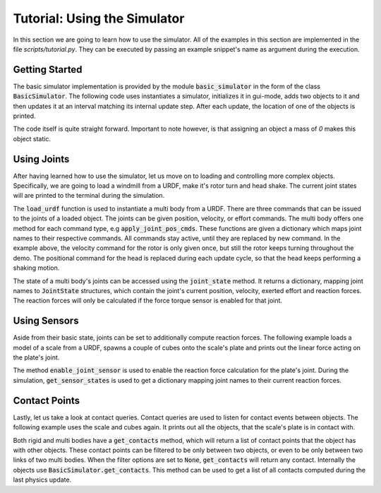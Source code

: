 Tutorial: Using the Simulator
=============================
In this section we are going to learn how to use the simulator. All of the examples in this section are implemented in the file *scripts/tutorial.py*. They can be executed by passing an example snippet's name as argument during the execution.

Getting Started
---------------

The basic simulator implementation is provided by the module :code:`basic_simulator` in the form of the class :code:`BasicSimulator`.
The following code uses instantiates a simulator, initializes it in gui-mode, adds two objects to it and then updates it at an interval matching its internal update step. After each update, the location of one of the objects is printed.

.. code-block:: python
    :caption: intro

    from time import time
    from iai_bullet_sim.basic_simulator import BasicSimulator

    sim = BasicSimulator()
    sim.init(mode='gui')
    floor   = sim.create_box(extents=[10,10,0.1], mass=0)
    capsule = sim.create_capsule(radius=0.25, height=1,
                                 pos=[0,0,2], rot=[0,1,0,0],
                                 mass=10)

    last_update = time()
    while True:
        if time() - last_update >= sim.time_step:
            sim.update()
            print(str(capsule.pose().position))
            last_update = time()


The code itself is quite straight forward. Important to note however, is that assigning an object a mass of *0* makes this object static.


Using Joints
------------------
After having learned how to use the simulator, let us move on to loading and controlling more complex objects. Specifically, we are going to load a windmill from a URDF, make it's rotor turn and head shake. The current joint states will are printed to the terminal during the simulation.


.. code-block:: python
    :caption: joints

    sim = BasicSimulator()
    sim.init(mode='gui')
    floor    = sim.create_box(extents=[10,10,0.1], mass=0)
    windmill = sim.load_urdf('package://iai_bullet_sim/urdf/windmill.urdf', useFixedBase=1)

    windmill.apply_joint_vel_cmds({'wings_rotor': -2})

    last_update = time()
    while True:
        if time() - last_update >= sim.time_step:
            windmill.apply_joint_pos_cmds({'head_pan': sin(time())})
            sim.update()
            print('Joint state:\n  {}'.format('\n  '.join(['{:>12}: {}'.format(j, s.position) for j, s in windmill.joint_state().items()])))
            last_update = time()


The :code:`load_urdf` function is used to instantiate a multi body from a URDF. There are three commands that can be issued to the joints of a loaded object. The joints can be given position, velocity, or effort commands. The multi body offers one method for each command type, e.g :code:`apply_joint_pos_cmds`. These functions are given a dictionary which maps joint names to their respective commands. All commands stay active, until they are replaced by new command. In the example above, the velocity command for the rotor is only given once, but still the rotor keeps turning throughout the demo. The positional command for the head is replaced during each update cycle, so that the head keeps performing a shaking motion. 

The state of a multi body's joints can be accessed using the :code:`joint_state` method. It returns a dictionary, mapping joint names to :code:`JointState` structures, which contain the joint's current position, velocity, exerted effort and reaction forces. The reaction forces will only be calculated if the force torque sensor is enabled for that joint.


Using Sensors
-------------
Aside from their basic state, joints can be set to additionally compute reaction forces. The following example loads a model of a scale from a URDF, spawns a couple of cubes onto the scale's plate and prints out the linear force acting on the plate's joint. 


.. code-block:: python
    :caption: sensor

    sim = BasicSimulator()
    sim.init(mode='gui')
    floor = sim.create_box(extents=[10,10,0.1], mass=0)
    scale = sim.load_urdf('package://iai_bullet_sim/urdf/scale.urdf', pos=[0,0,0.1], useFixedBase=1)

    for x in range(5):
        sim.create_box(extents=[0.2,0.2,0.2], pos=[0,0,2 + x*0.5], mass=20)

    scale.apply_joint_pos_cmds({'plate_lift': 0.2})
    scale.enable_joint_sensor('plate_lift')

    last_update = time()
    while True:
        if time() - last_update >= sim.time_step:
            sim.update()
            print('Joint state:\n  {}'.format('\n  '.join(['{:>12}: {}'.format(j, str(s.f)) for j, s in scale.get_sensor_states().items()])))
            last_update = time()


The method :code:`enable_joint_sensor` is used to enable the reaction force calculation for the plate's joint. During the simulation, :code:`get_sensor_states` is used to get a dictionary mapping joint names to their current reaction forces. 


Contact Points
--------------
Lastly, let us take a look at contact queries. Contact queries are used to listen for contact events between objects. The following example uses the scale and cubes again. It prints out all the objects, that the scale's plate is in contact with.


.. code-block:: python
    :caption: contacts

    sim = BasicSimulator()
    sim.init(mode='gui')
    floor = sim.create_box(extents=[10,10,0.1], mass=0)
    scale = sim.load_urdf('package://iai_bullet_sim/urdf/scale.urdf', pos=[0,0,0.1], useFixedBase=1)

    for x in range(5):
        sim.create_box(extents=[0.2,0.2,0.2], pos=[0,0,2 + x*0.5], mass=20)

    scale.apply_joint_pos_cmds({'plate_lift': 0.2})
    scale.enable_joint_sensor('plate_lift')

    last_update = time()
    while True:
        if time() - last_update >= sim.time_step:
            sim.update()
            contacts = scale.get_contacts(own_link='plate')
            print('Contacts with plate:\n  {}'.format('\n  '.join([sim.get_body_id(c.bodyB.bId()) for c in contacts])))
            last_update = time()


Both rigid and multi bodies have a :code:`get_contacts` method, which will return a list of contact points that the object has with other objects. These contact points can be filtered to be only between two objects, or even to be only between two links of two multi bodies. When the filter options are set to :code:`None`, :code:`get_contacts` will return any contact.
Internally the objects use :code:`BasicSimulator.get_contacts`. This method can be used to get a list of all contacts computed during the last physics update.